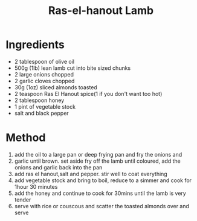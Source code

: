 #+TITLE: Ras-el-hanout Lamb
#+ROAM_TAGS: @recipe @main

* Ingredients

- 2 tablespoon of olive oil
- 500g (1lb) lean lamb cut into bite sized chunks
- 2 large onions chopped
- 2 garlic cloves chopped
- 30g (1oz) sliced almonds toasted
- 2 teaspoon Ras El Hanout spice(1 if you don't want too hot)
- 2 tablespoon honey
- 1 pint of vegetable stock
- salt and black pepper

* Method

1. add the oil to a large pan or deep frying pan and fry the onions and
2. garlic until brown. set aside fry off the lamb until coloured, add the onions and garlic back into the pan
3. add ras el hanout,salt and pepper. stir well to coat everything
4. add vegetable stock and bring to boil, reduce to a simmer and cook for 1hour 30 minutes
5. add the honey and continue to cook for 30mins until the lamb is very tender
6. serve with rice or couscous and scatter the toasted almonds over and serve

